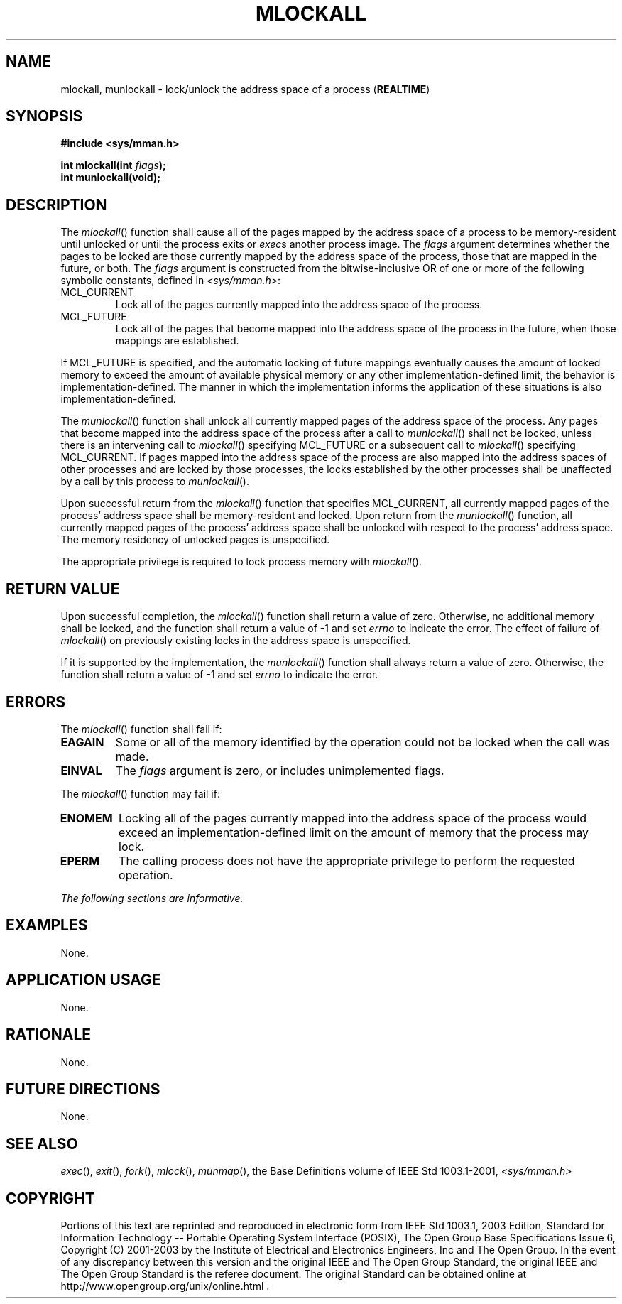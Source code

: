 .\" Copyright (c) 2001-2003 The Open Group, All Rights Reserved 
.TH "MLOCKALL" 3 2003 "IEEE/The Open Group" "POSIX Programmer's Manual"
.\" mlockall 
.SH NAME
mlockall, munlockall \- lock/unlock the address space of a process
(\fBREALTIME\fP)
.SH SYNOPSIS
.LP
\fB#include <sys/mman.h>
.br
.sp
int mlockall(int\fP \fIflags\fP\fB);
.br
int munlockall(void); \fP
\fB
.br
\fP
.SH DESCRIPTION
.LP
The \fImlockall\fP() function shall cause all of the pages mapped
by the address space of a process to be memory-resident until
unlocked or until the process exits or \fIexec\fPs another process
image. The \fIflags\fP
argument determines whether the pages to be locked are those currently
mapped by the address space of the process, those that are
mapped in the future, or both. The \fIflags\fP argument is constructed
from the bitwise-inclusive OR of one or more of the
following symbolic constants, defined in \fI<sys/mman.h>\fP:
.TP 7
MCL_CURRENT
Lock all of the pages currently mapped into the address space of the
process.
.TP 7
MCL_FUTURE
Lock all of the pages that become mapped into the address space of
the process in the future, when those mappings are
established.
.sp
.LP
If MCL_FUTURE is specified, and the automatic locking of future mappings
eventually causes the amount of locked memory to exceed
the amount of available physical memory or any other implementation-defined
limit, the behavior is implementation-defined. The
manner in which the implementation informs the application of these
situations is also implementation-defined.
.LP
The \fImunlockall\fP() function shall unlock all currently mapped
pages of the address space of the process. Any pages that
become mapped into the address space of the process after a call to
\fImunlockall\fP() shall not be locked, unless there is an
intervening call to \fImlockall\fP() specifying MCL_FUTURE or a subsequent
call to \fImlockall\fP() specifying MCL_CURRENT. If
pages mapped into the address space of the process are also mapped
into the address spaces of other processes and are locked by
those processes, the locks established by the other processes shall
be unaffected by a call by this process to
\fImunlockall\fP().
.LP
Upon successful return from the \fImlockall\fP() function that specifies
MCL_CURRENT, all currently mapped pages of the
process' address space shall be memory-resident and locked. Upon return
from the \fImunlockall\fP() function, all currently mapped
pages of the process' address space shall be unlocked with respect
to the process' address space. The memory residency of unlocked
pages is unspecified.
.LP
The appropriate privilege is required to lock process memory with
\fImlockall\fP().
.SH RETURN VALUE
.LP
Upon successful completion, the \fImlockall\fP() function shall return
a value of zero. Otherwise, no additional memory shall
be locked, and the function shall return a value of -1 and set \fIerrno\fP
to indicate the error. The effect of failure of
\fImlockall\fP() on previously existing locks in the address space
is unspecified.
.LP
If it is supported by the implementation, the \fImunlockall\fP() function
shall always return a value of zero. Otherwise, the
function shall return a value of -1 and set \fIerrno\fP to indicate
the error.
.SH ERRORS
.LP
The \fImlockall\fP() function shall fail if:
.TP 7
.B EAGAIN
Some or all of the memory identified by the operation could not be
locked when the call was made.
.TP 7
.B EINVAL
The \fIflags\fP argument is zero, or includes unimplemented flags.
.sp
.LP
The \fImlockall\fP() function may fail if:
.TP 7
.B ENOMEM
Locking all of the pages currently mapped into the address space of
the process would exceed an implementation-defined limit on
the amount of memory that the process may lock.
.TP 7
.B EPERM
The calling process does not have the appropriate privilege to perform
the requested operation.
.sp
.LP
\fIThe following sections are informative.\fP
.SH EXAMPLES
.LP
None.
.SH APPLICATION USAGE
.LP
None.
.SH RATIONALE
.LP
None.
.SH FUTURE DIRECTIONS
.LP
None.
.SH SEE ALSO
.LP
\fIexec\fP(), \fIexit\fP(), \fIfork\fP(), \fImlock\fP(), \fImunmap\fP(),
the Base
Definitions volume of IEEE\ Std\ 1003.1-2001, \fI<sys/mman.h>\fP
.SH COPYRIGHT
Portions of this text are reprinted and reproduced in electronic form
from IEEE Std 1003.1, 2003 Edition, Standard for Information Technology
-- Portable Operating System Interface (POSIX), The Open Group Base
Specifications Issue 6, Copyright (C) 2001-2003 by the Institute of
Electrical and Electronics Engineers, Inc and The Open Group. In the
event of any discrepancy between this version and the original IEEE and
The Open Group Standard, the original IEEE and The Open Group Standard
is the referee document. The original Standard can be obtained online at
http://www.opengroup.org/unix/online.html .
